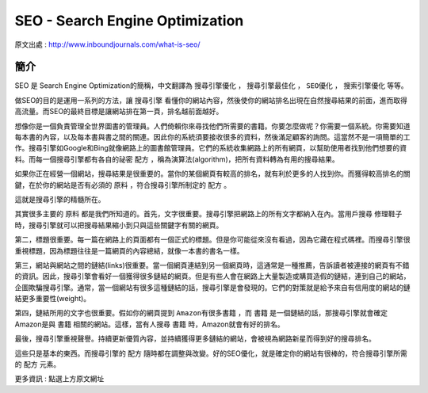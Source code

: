 SEO - Search Engine Optimization
===================================

原文出處 : http://www.inboundjournals.com/what-is-seo/

簡介
----------------

SEO 是 Search Engine Optimization的簡稱，中文翻譯為 ``搜尋引擎優化`` ， ``搜尋引擎最佳化`` ， ``SEO優化`` ， ``搜索引擎優化`` 等等。

做SEO的目的是運用一系列的方法，讓 ``搜尋引擎`` 看懂你的網站內容，然後使你的網站排名出現在自然搜尋結果的前面，進而取得高流量。而SEO的最終目標是讓網站排在第一頁，排名越前面越好。

想像你是一個負責管理全世界圖書的管理員。人們倚賴你來尋找他們所需要的書籍。你要怎麼做呢？你需要一個系統。你需要知道每本書的內容，以及每本書與書之間的關連。因此你的系統須要接收很多的資料，然後滿足顧客的詢問。這當然不是一項簡單的工作。搜尋引擎如Google和Bing就像網路上的圖書館管理員。它們的系統收集網路上的所有網頁，以幫助使用者找到他們想要的資料。而每一個搜尋引擎都有各自的祕密 ``配方`` ，稱為演算法(algorithm)，把所有資料轉為有用的搜尋結果。

如果你正在經營一個網站，搜尋結果是很重要的。當你的某個網頁有較高的排名，就有利於更多的人找到你。而獲得較高排名的關鍵，在於你的網站是否有必須的 ``原料`` ，符合搜尋引擎所制定的 ``配方`` 。

這就是搜尋引擎的精髓所在。

其實很多主要的 ``原料`` 都是我們所知道的。首先，文字很重要。搜尋引擎把網路上的所有文字都納入在內。當用戶搜尋 ``修理鞋子`` 時，搜尋引擎就可以把搜尋結果縮小到只與這些關鍵字有關的網頁。

第二，標題很重要。每一篇在網路上的頁面都有一個正式的標題。但是你可能從來沒有看過，因為它藏在程式碼裡。而搜尋引擎很重視標題，因為標題往往是一篇網頁的內容總結，就像一本書的書名一樣。

第三，網站與網站之間的鏈結(links)很重要。當一個網頁連結到另一個網頁時，這通常是一種推薦，告訴讀者被連接的網頁有不錯的資訊。因此，搜尋引擎會看好一個獲得很多鏈結的網頁。但是有些人會在網路上大量製造或購買造假的鏈結，連到自己的網站，企圖欺騙搜尋引擎。通常，當一個網站有很多這種鏈結的話，搜尋引擎是會發現的。它們的對策就是給予來自有信用度的網站的鏈結更多重要性(weight)。

第四，鏈結所用的文字也很重要。假如你的網頁提到 ``Amazon有很多書籍`` ，而 ``書籍`` 是一個鏈結的話，那搜尋引擎就會確定Amazon是與 ``書籍`` 相關的網站。這樣，當有人搜尋 ``書籍`` 時，Amazon就會有好的排名。

最後，搜尋引擎重視聲譽。持續更新優質內容，並持續獲得更多鏈結的網站，會被視為網路新星而得到好的搜尋排名。

這些只是基本的東西。而搜尋引擎的 ``配方`` 隨時都在調整與改變。好的SEO優化，就是確定你的網站有很棒的，符合搜尋引擎所需的 ``配方`` 元素。

更多資訊 : 點選上方原文網址